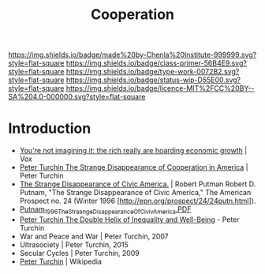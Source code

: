 #   -*- mode: org; fill-column: 60 -*-

#+TITLE: Cooperation
#+STARTUP: showall
#+TOC: headlines 4
#+PROPERTY: filename
:PROPERTIES:
:CUSTOM_ID: 
:Name:      /home/deerpig/proj/chenla/prolog/prolog-cooperation.org
:Created:   2017-08-21T14:50@Prek Leap (11.642600N-104.919210W)
:ID:        0e61e32c-a116-4f85-8e68-08d59004dab4
:VER:       556573891.202429991
:GEO:       48P-491193-1287029-15
:BXID:      proj:KBP7-1718
:Class:     primer
:Type:      work
:Status:    wip
:Licence:   MIT/CC BY-SA 4.0
:END:

[[https://img.shields.io/badge/made%20by-Chenla%20Institute-999999.svg?style=flat-square]] 
[[https://img.shields.io/badge/class-primer-56B4E9.svg?style=flat-square]]
[[https://img.shields.io/badge/type-work-0072B2.svg?style=flat-square]]
[[https://img.shields.io/badge/status-wip-D55E00.svg?style=flat-square]]
[[https://img.shields.io/badge/licence-MIT%2FCC%20BY--SA%204.0-000000.svg?style=flat-square]]


* Introduction

  - [[https://www.vox.com/policy-and-politics/2017/8/8/16112368/piketty-saez-zucman-income-growth-inequality-stagnation-chart][You're not imagining it: the rich really are hoarding economic
    growth]] | Vox
  - [[http://peterturchin.com/cliodynamica/strange-disappearance/][Peter Turchin The Strange Disappearance of Cooperation in
    America]] | Peter Turchin
  - [[http://xroads.virginia.edu/~HYPER/DETOC/assoc/strange.html][The Strange Disappearance of Civic America.]] | Robert Putman Robert
    D. Putnam, "The Strange Disappearance of Civic America," The
    American Prospect no. 24 (Winter 1996
    [http://epn.org/prospect/24/24putn.html]).
  - [[http://hbanaszak.mjr.uw.edu.pl/TempTxt/Putnam_1996_TheStraangeDisappearanceOfCivivAmerica.PDF][Putnam_1996_TheStraangeDisappearanceOfCivivAmerica.PDF]]
  - [[http://peterturchin.com/cliodynamica/the-double-helix-of-inequality-and-well-being/][Peter Turchin The Double Helix of Inequality and Well-Being]] - Peter Turchin
  - War and Peace and War | Peter Turchin, 2007
  - Ultrasociety | Peter Turchin, 2015
  - Secular Cycles | Peter Turchin, 2009
  - [[https://en.wikipedia.org/wiki/Peter_Turchin][Peter Turchin]] | Wikipedia


